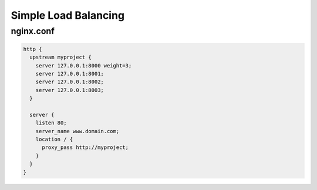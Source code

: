 Simple Load Balancing
=====================

nginx.conf
----------

.. code-block:: nginx

  http {
    upstream myproject {
      server 127.0.0.1:8000 weight=3;
      server 127.0.0.1:8001;
      server 127.0.0.1:8002;    
      server 127.0.0.1:8003;
    }

    server {
      listen 80;
      server_name www.domain.com;
      location / {
        proxy_pass http://myproject;
      }
    }
  }
